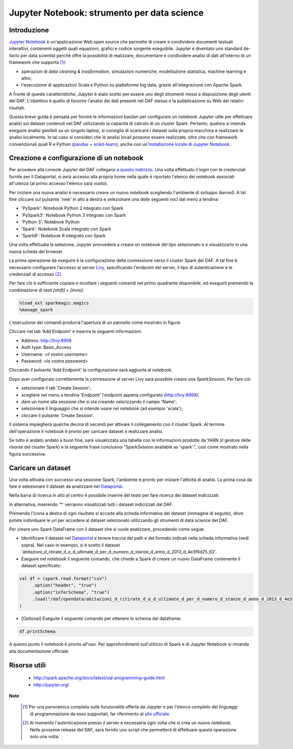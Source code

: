 ********************************************
Jupyter Notebook: strumento per data science
********************************************

============
Introduzione
============

`Jupyter Notebook <http://jupyter.org/>`_ è un'applicazione Web open source che permette di creare e condividere documenti testuali interattivi, contenenti oggetti quali equazioni, grafici e codice sorgente eseguibile.
Jupyter è diventato uno standard de-facto per data scientist perché offre la possibilità di realizzare, documentare e condividere analisi di dati all'interno di un framework che supporta [1]_:

* operazioni di *data cleaning & trasformation*, simulazioni numeriche, modellazione statistica, machine learning e altro;
* l'esecuzione di applicazioni Scala e Python su piattaforme big data, grazie all'integrazione con Apache Spark.

A fronte di queste caratteristiche, Jupyter è stato scelto per essere uno degli strumenti messi a disposizione degli utenti del DAF.
L'obiettivo è quello di favorire l'analisi dei dati presenti nel DAF stesso e la pubblicazione su Web dei relativi risultati.

Questa breve guida è pensata per fornire le informazioni basilari per configurare un notebook Jupyter utile per effettuare analisi sui dataset contenuti nel DAF utilizzando la capacità di calcolo di un cluster Spark.
Pertanto, qualora si intenda eseguire analisi gestibili su un singolo laptop, si consiglia di scaricare i dataset sulla propria macchina e realizzare le analisi localmente.
In tal caso si consideri che le analisi locali possono essere realizzate, oltre che con framework convenzionali quali R e Python (`pandas <https://pandas.pydata.org/>`_ + `scikit-learn <http://scikit-learn.org/stable/>`_), anche con un'`installazione locale di Jupyter Notebook <http://jupyter.org/install.html>`_.

=========================================
Creazione e configurazione di un notebook
=========================================
Per accedere alla console Jupyter del DAF collegarsi `a questo indirizzo <https://datascience.daf.teamdigitale.it/>`_.
Una volta effettuato il login con le credenziali fornite per il Dataportal, si avrà accesso alla propria home nella quale è riportato l'elenco dei notebook associati all'utenza (al primo accesso l'elenco sarà vuoto).

Per iniziare una nuova analisi è necessario creare un nuovo notebook scegliendo l'ambiente di sviluppo (*kernel*).
A tal fine cliccare sul pulsante 'new' in alto a destra e selezionare una delle seguenti voci dal menù a tendina:

* 'PySpark': Notebook Python 2 integrato con Spark
* 'PySpark3': Notebook Python 3 integrato con Spark
* 'Python 3': Notebook Python
* 'Spark': Notebook Scala integrato con Spark
* 'SparkR': Notebook R integrato con Spark

.. image:: img_jupyter/conf_choosekernel.jpeg

Una volta effettuata la selezione, Jupyter provvederà a creare un notebook del tipo selezionato e a visualizzarlo in una nuova scheda del browser.

La prima operazione da eseguire è la configurazione della connessione verso il cluster Spark del DAF.
A tal fine è necessario configurare l'accesso al server `Livy <https://livy.incubator.apache.org>`_, specificando l'endpoint del server, il tipo di autenticazione e le credenziali di accesso [2]_.

Per fare ciò è sufficiente copiare e incollare i seguenti comandi nel primo quadrante disponibile, ed eseguirli premendo la combinazione di tasti *[shift] + [invio]*:

.. code-block:: none

 %load_ext sparkmagic.magics
 %manage_spark

L'esecuzione dei comandi produrrà l'apertura di un pannello come mostrato in figura:

.. image:: img_jupyter/conf_livyaddendpoint.jpeg

Cliccare nel tab 'Add Endpoint' e inserire le seguenti informazioni:

* Address: http://livy:8998
* Auth type: Basic_Access
* Username: *<il vostro username>*
* Password: *<la vostra password>*

Cliccando il pulsante 'Add Endpoint' la configurazione sarà aggiunta al notebook.

Dopo aver configurato correttamente la connessione al server Livy sarà possibile creare una *SparkSession*.
Per fare ciò:

* selezionare il tab 'Create Session';
* scegliere nel menu a tendina 'Endpoint' l'endpoint appena configurato (http://livy:8998);
* dare un nome alla sessione che si sta creando valorizzando il campo 'Name';
* selezionare il linguaggio che si intende usare nel notebook (ad esempio 'scala');
* cliccare il pulsante 'Create Session'.

Il sistema impiegherà qualche decina di secondi per attivare il collegamento con il cluster Spark.
Al termine dell'operazione il notebook è pronto per caricare dataset e realizzare analisi.

Se tutto è andato andato a buon fine, sarà visualizzata una tabella con le informazioni prodotte da YARN (il gestore delle risorse del cluster Spark) e la seguente frase conclusiva "SparkSession available as 'spark'.", così come mostrato nella figura successiva.

.. image:: img_jupyter/conf_livycreatesession.jpeg


===================
Caricare un dataset
===================

Una volta attivata con successo una sessione Spark, l'ambiente è pronto per iniziare l'attività di analisi.
La prima cosa da fare è selezionare il dataset da analizzare nel `Dataportal <https://dataportal-private.daf.teamdigitale.it>`_.

Nella barra di ricerca in alto al centro è possibile inserire del testo per fare ricerca dei dataset indicizzati.

.. image:: img_jupyter/conf_dataportal_private.jpg

In alternativa, inserendo '*' verranno visualizzati tutti i dataset indicizzati dal DAF.

.. image:: img_jupyter/conf_dataportal_results.jpg

Premendo l'icona a destra di ogni risultato si accede alla scheda informativa del dataset (immagine di seguito), dove potete individuare le `uri` per accedere al dataset selezionato utilizzando gli strumenti di data science del DAF.

.. image:: img_jupyter/conf_dataportal_details.jpg

Per creare uno Spark DataFrame con il dataset che si vuole analizzare, procedendo come segue:

* Identificare il dataset nel `Dataportal <https://dataportal-private.daf.teamdigitale.it>`_ e tenere traccia del path e del formato indicati nella scheda informativa (vedi sopra). Nel caso in esempio, si è scelto il dataset 'abitazioni_d_ritirate_d_e_d_ultimate_d_per_d_numero_d_stanze_d_anno_d_2013_d_4e3f6d25_63'.
* Eseguire nel notebook il seguente comando, che chiede a Spark di creare un nuovo DataFrame contenente il dataset specificato:

.. code-block:: scala

   val df = (spark.read.format("csv")
        .option("header", "true")
        .option("inferSchema", "true")
        .load("/daf/opendata/abitazioni_d_ritirate_d_e_d_ultimate_d_per_d_numero_d_stanze_d_anno_d_2013_d_4e3f6d25_63")
   )

* [Optional] Eseguite il seguente comando per ottenere lo schema del dataframe:

.. code-block:: scala

   df.printSchema


.. image:: img_jupyter/conf_sparkdf.jpeg

A questo punto il notebook è pronto all'uso. Per approfondimenti sull'utilizzo di Spark e di Jupyter Notebook si rimanda alla documentazione ufficiale.

=====================
Risorse utili
=====================

 * http://spark.apache.org/docs/latest/sql-programming-guide.html
 * http://jupyter.org/


**Note**

 .. [1] Per una panoramica completa sulle funzionalità offerte da Jupyter e per l'elenco completo dei linguaggi di programmazione da esso supportati, far riferimento al `sito ufficiale <http://jupyter.org/>`_.
 .. [2] Al momento l'autenticazione presso il server è necessaria ogni volta che si crea un nuovo notebook. Nelle prossime release del DAF, sarà fornito uno script che permetterà di effettuare questa operazione solo una volta.
